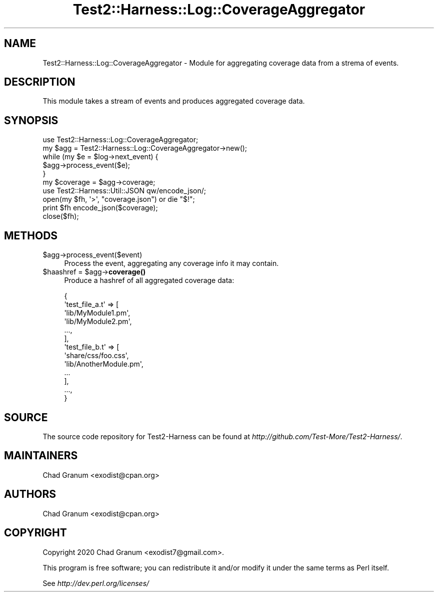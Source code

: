 .\" Automatically generated by Pod::Man 4.14 (Pod::Simple 3.41)
.\"
.\" Standard preamble:
.\" ========================================================================
.de Sp \" Vertical space (when we can't use .PP)
.if t .sp .5v
.if n .sp
..
.de Vb \" Begin verbatim text
.ft CW
.nf
.ne \\$1
..
.de Ve \" End verbatim text
.ft R
.fi
..
.\" Set up some character translations and predefined strings.  \*(-- will
.\" give an unbreakable dash, \*(PI will give pi, \*(L" will give a left
.\" double quote, and \*(R" will give a right double quote.  \*(C+ will
.\" give a nicer C++.  Capital omega is used to do unbreakable dashes and
.\" therefore won't be available.  \*(C` and \*(C' expand to `' in nroff,
.\" nothing in troff, for use with C<>.
.tr \(*W-
.ds C+ C\v'-.1v'\h'-1p'\s-2+\h'-1p'+\s0\v'.1v'\h'-1p'
.ie n \{\
.    ds -- \(*W-
.    ds PI pi
.    if (\n(.H=4u)&(1m=24u) .ds -- \(*W\h'-12u'\(*W\h'-12u'-\" diablo 10 pitch
.    if (\n(.H=4u)&(1m=20u) .ds -- \(*W\h'-12u'\(*W\h'-8u'-\"  diablo 12 pitch
.    ds L" ""
.    ds R" ""
.    ds C` ""
.    ds C' ""
'br\}
.el\{\
.    ds -- \|\(em\|
.    ds PI \(*p
.    ds L" ``
.    ds R" ''
.    ds C`
.    ds C'
'br\}
.\"
.\" Escape single quotes in literal strings from groff's Unicode transform.
.ie \n(.g .ds Aq \(aq
.el       .ds Aq '
.\"
.\" If the F register is >0, we'll generate index entries on stderr for
.\" titles (.TH), headers (.SH), subsections (.SS), items (.Ip), and index
.\" entries marked with X<> in POD.  Of course, you'll have to process the
.\" output yourself in some meaningful fashion.
.\"
.\" Avoid warning from groff about undefined register 'F'.
.de IX
..
.nr rF 0
.if \n(.g .if rF .nr rF 1
.if (\n(rF:(\n(.g==0)) \{\
.    if \nF \{\
.        de IX
.        tm Index:\\$1\t\\n%\t"\\$2"
..
.        if !\nF==2 \{\
.            nr % 0
.            nr F 2
.        \}
.    \}
.\}
.rr rF
.\" ========================================================================
.\"
.IX Title "Test2::Harness::Log::CoverageAggregator 3"
.TH Test2::Harness::Log::CoverageAggregator 3 "2020-11-03" "perl v5.32.0" "User Contributed Perl Documentation"
.\" For nroff, turn off justification.  Always turn off hyphenation; it makes
.\" way too many mistakes in technical documents.
.if n .ad l
.nh
.SH "NAME"
Test2::Harness::Log::CoverageAggregator \- Module for aggregating coverage data
from a strema of events.
.SH "DESCRIPTION"
.IX Header "DESCRIPTION"
This module takes a stream of events and produces aggregated coverage data.
.SH "SYNOPSIS"
.IX Header "SYNOPSIS"
.Vb 1
\&    use Test2::Harness::Log::CoverageAggregator;
\&
\&    my $agg = Test2::Harness::Log::CoverageAggregator\->new();
\&
\&    while (my $e = $log\->next_event) {
\&        $agg\->process_event($e);
\&    }
\&
\&    my $coverage = $agg\->coverage;
\&
\&    use Test2::Harness::Util::JSON qw/encode_json/;
\&    open(my $fh, \*(Aq>\*(Aq, "coverage.json") or die "$!";
\&    print $fh encode_json($coverage);
\&    close($fh);
.Ve
.SH "METHODS"
.IX Header "METHODS"
.ie n .IP "$agg\->process_event($event)" 4
.el .IP "\f(CW$agg\fR\->process_event($event)" 4
.IX Item "$agg->process_event($event)"
Process the event, aggregating any coverage info it may contain.
.ie n .IP "$haashref = $agg\->\fBcoverage()\fR" 4
.el .IP "\f(CW$haashref\fR = \f(CW$agg\fR\->\fBcoverage()\fR" 4
.IX Item "$haashref = $agg->coverage()"
Produce a hashref of all aggregated coverage data:
.Sp
.Vb 10
\&    {
\&        \*(Aqtest_file_a.t\*(Aq => [
\&            \*(Aqlib/MyModule1.pm\*(Aq,
\&            \*(Aqlib/MyModule2.pm\*(Aq,
\&            ...,
\&        ],
\&        \*(Aqtest_file_b.t\*(Aq => [
\&            \*(Aqshare/css/foo.css\*(Aq,
\&            \*(Aqlib/AnotherModule.pm\*(Aq,
\&            ...
\&        ],
\&        ...,
\&    }
.Ve
.SH "SOURCE"
.IX Header "SOURCE"
The source code repository for Test2\-Harness can be found at
\&\fIhttp://github.com/Test\-More/Test2\-Harness/\fR.
.SH "MAINTAINERS"
.IX Header "MAINTAINERS"
.IP "Chad Granum <exodist@cpan.org>" 4
.IX Item "Chad Granum <exodist@cpan.org>"
.SH "AUTHORS"
.IX Header "AUTHORS"
.PD 0
.IP "Chad Granum <exodist@cpan.org>" 4
.IX Item "Chad Granum <exodist@cpan.org>"
.PD
.SH "COPYRIGHT"
.IX Header "COPYRIGHT"
Copyright 2020 Chad Granum <exodist7@gmail.com>.
.PP
This program is free software; you can redistribute it and/or
modify it under the same terms as Perl itself.
.PP
See \fIhttp://dev.perl.org/licenses/\fR
